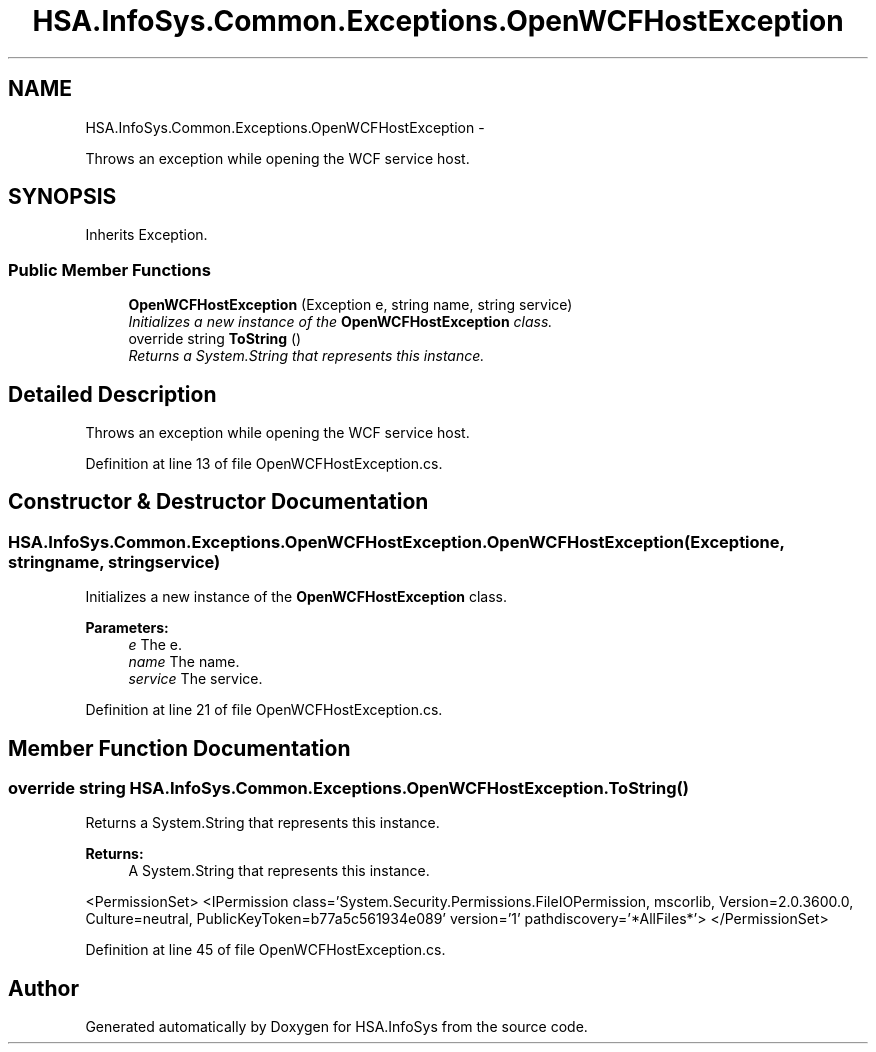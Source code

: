 .TH "HSA.InfoSys.Common.Exceptions.OpenWCFHostException" 3 "Fri Jul 5 2013" "Version 1.0" "HSA.InfoSys" \" -*- nroff -*-
.ad l
.nh
.SH NAME
HSA.InfoSys.Common.Exceptions.OpenWCFHostException \- 
.PP
Throws an exception while opening the WCF service host\&.  

.SH SYNOPSIS
.br
.PP
.PP
Inherits Exception\&.
.SS "Public Member Functions"

.in +1c
.ti -1c
.RI "\fBOpenWCFHostException\fP (Exception e, string name, string service)"
.br
.RI "\fIInitializes a new instance of the \fBOpenWCFHostException\fP class\&. \fP"
.ti -1c
.RI "override string \fBToString\fP ()"
.br
.RI "\fIReturns a System\&.String that represents this instance\&. \fP"
.in -1c
.SH "Detailed Description"
.PP 
Throws an exception while opening the WCF service host\&. 


.PP
Definition at line 13 of file OpenWCFHostException\&.cs\&.
.SH "Constructor & Destructor Documentation"
.PP 
.SS "HSA\&.InfoSys\&.Common\&.Exceptions\&.OpenWCFHostException\&.OpenWCFHostException (Exceptione, stringname, stringservice)"

.PP
Initializes a new instance of the \fBOpenWCFHostException\fP class\&. 
.PP
\fBParameters:\fP
.RS 4
\fIe\fP The e\&.
.br
\fIname\fP The name\&.
.br
\fIservice\fP The service\&.
.RE
.PP

.PP
Definition at line 21 of file OpenWCFHostException\&.cs\&.
.SH "Member Function Documentation"
.PP 
.SS "override string HSA\&.InfoSys\&.Common\&.Exceptions\&.OpenWCFHostException\&.ToString ()"

.PP
Returns a System\&.String that represents this instance\&. 
.PP
\fBReturns:\fP
.RS 4
A System\&.String that represents this instance\&. 
.RE
.PP
<PermissionSet> <IPermission class='System\&.Security\&.Permissions\&.FileIOPermission, mscorlib, Version=2\&.0\&.3600\&.0, Culture=neutral, PublicKeyToken=b77a5c561934e089' version='1' pathdiscovery='*AllFiles*'> </PermissionSet> 
.PP
Definition at line 45 of file OpenWCFHostException\&.cs\&.

.SH "Author"
.PP 
Generated automatically by Doxygen for HSA\&.InfoSys from the source code\&.
